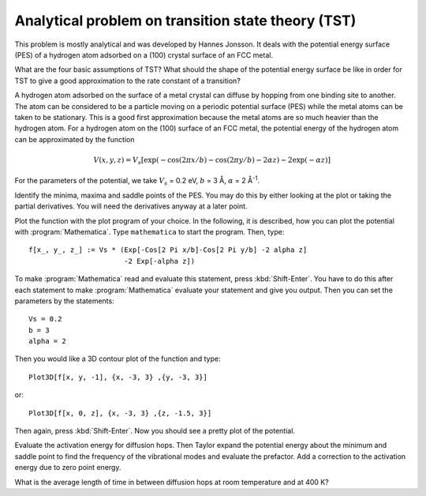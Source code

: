 .. _tst:

===================================================
Analytical problem on transition state theory (TST)
===================================================

This problem is mostly analytical and was developed by 
Hannes Jonsson. It deals with the potential energy surface (PES) 
of a hydrogen atom adsorbed on a (100) crystal surface of an FCC metal.

What are the four basic assumptions of TST?  What should the shape of
the potential energy surface be like in order for TST to give a good
approximation to the rate constant of a transition?

A hydrogen atom adsorbed on the surface of a metal crystal can diffuse
by hopping from one binding site to another. The atom can be
considered to be a particle moving on a periodic potential surface
(PES) while the metal atoms can be taken to be stationary. This is a
good first approximation because the metal atoms are so much heavier
than the hydrogen atom.  For a hydrogen atom on the (100) surface of
an FCC metal, the potential energy of the hydrogen atom can be
approximated by the function

.. math::

   V(x, y, z) = V_s [\exp(-\cos(2\pi x/b)
	-\cos(2\pi y/b) - 2\alpha z) - 2\exp(-\alpha z)]

For the parameters of the potential, we take :math:`V_s` = 0.2 eV,
:math:`b` = 3 Å, :math:`\alpha` = 2 Å\ :sup:`-1`.

Identify the minima, maxima and saddle points of the PES. You may do this
by either looking at the plot or taking the partial derivatives. You will need
the derivatives anyway at a later point.

Plot the function with the plot program of your choice. In the
following, it is described, how you can plot the potential with
:program:`Mathematica`. Type ``mathematica`` to start the
program.  Then, type::

  f[x_, y_, z_] := Vs * (Exp[-Cos[2 Pi x/b]-Cos[2 Pi y/b] -2 alpha z]
                         -2 Exp[-alpha z])

To make :program:`Mathematica` read and evaluate this statement, press
:kbd:`Shift-Enter`. You have to do this after each statement to make
:program:`Mathematica` evaluate your statement and give you
output. Then you can set the parameters by the statements::

  Vs = 0.2
  b = 3
  alpha = 2

Then you would like a 3D contour
plot of the function and type::

  Plot3D[f[x, y, -1], {x, -3, 3} ,{y, -3, 3}]

or::

  Plot3D[f[x, 0, z], {x, -3, 3} ,{z, -1.5, 3}]

Then again, press :kbd:`Shift-Enter`. Now you should see a pretty plot
of the potential.

Evaluate the activation energy for diffusion hops. Then Taylor expand
the potential energy about the minimum and saddle point to find the
frequency of the vibrational modes and evaluate the prefactor.  Add a
correction to the activation energy due to zero point energy.

What is the average length of time in between diffusion hops at room
temperature and at 400 K?
